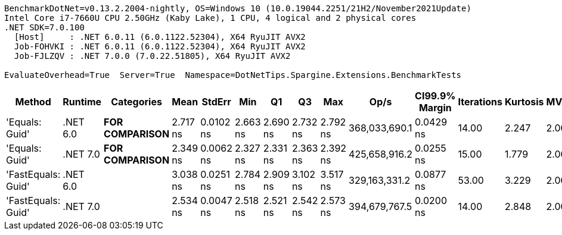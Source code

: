 ....
BenchmarkDotNet=v0.13.2.2004-nightly, OS=Windows 10 (10.0.19044.2251/21H2/November2021Update)
Intel Core i7-7660U CPU 2.50GHz (Kaby Lake), 1 CPU, 4 logical and 2 physical cores
.NET SDK=7.0.100
  [Host]     : .NET 6.0.11 (6.0.1122.52304), X64 RyuJIT AVX2
  Job-FOHVKI : .NET 6.0.11 (6.0.1122.52304), X64 RyuJIT AVX2
  Job-FJLZQV : .NET 7.0.0 (7.0.22.51805), X64 RyuJIT AVX2

EvaluateOverhead=True  Server=True  Namespace=DotNetTips.Spargine.Extensions.BenchmarkTests  
....
[options="header"]
|===
|              Method|   Runtime|          Categories|      Mean|     StdErr|       Min|        Q1|        Q3|       Max|           Op/s|  CI99.9% Margin|  Iterations|  Kurtosis|  MValue|  Skewness|  Rank|  LogicalGroup|  Baseline|  Code Size|  Allocated
|      'Equals: Guid'|  .NET 6.0|  **FOR COMPARISON**|  2.717 ns|  0.0102 ns|  2.663 ns|  2.690 ns|  2.732 ns|  2.792 ns|  368,033,690.1|       0.0429 ns|       14.00|     2.247|   2.000|    0.5380|     3|             *|        No|      117 B|          -
|      'Equals: Guid'|  .NET 7.0|  **FOR COMPARISON**|  2.349 ns|  0.0062 ns|  2.327 ns|  2.331 ns|  2.363 ns|  2.392 ns|  425,658,916.2|       0.0255 ns|       15.00|     1.779|   2.000|    0.6864|     1|             *|        No|      105 B|          -
|  'FastEquals: Guid'|  .NET 6.0|                    |  3.038 ns|  0.0251 ns|  2.784 ns|  2.909 ns|  3.102 ns|  3.517 ns|  329,163,331.2|       0.0877 ns|       53.00|     3.229|   2.000|    1.0764|     4|             *|        No|      106 B|          -
|  'FastEquals: Guid'|  .NET 7.0|                    |  2.534 ns|  0.0047 ns|  2.518 ns|  2.521 ns|  2.542 ns|  2.573 ns|  394,679,767.5|       0.0200 ns|       14.00|     2.848|   2.000|    1.0827|     2|             *|        No|      102 B|          -
|===

